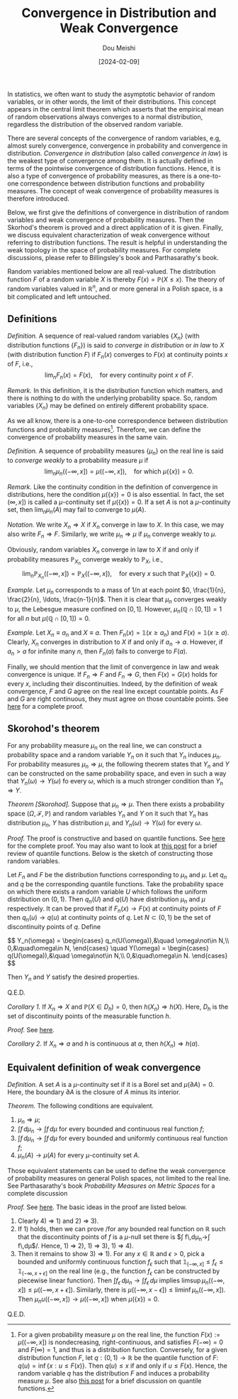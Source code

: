 #+TITLE: Convergence in Distribution and Weak Convergence
#+AUTHOR: Dou Meishi
#+DATE: [2024-02-09]
#+FILETAGS: math

In statistics, we often want to study the asymptotic behavior of
random variables, or in other words, the limit of their
distributions. This concept appears in the central limit theorem which
asserts that the empirical mean of random observations always converges
to a normal distribution, regardless the distribution of the observed
random variable.

There are several concepts of the convergence of random variables,
e.g, almost surely convergence, convergence in probability and
convergence in distribution. /Convergence in distribution/ (also called
/convergence in law/) is the weakest type of convergence among them. It
is actually defined in terms of the pointwise convergence of
distribution functions. Hence, it is also a type of convergence of
probability measures, as there is a one-to-one correspondence between
distribution functions and probability measures. The concept of weak
convergence of probability measures is therefore introduced.

Below, we first give the definitions of convergence in distribution of
random variables and weak convergence of probability measures.  Then
the Skorhod's theorem is proved and a direct application of it is
given. Finally, we discuss equivalent characterization of weak
convergence without referring to distribution functions.  The result
is helpful in understanding the weak topology in the space of
probability measures. For complete discussions, please refer to
Billingsley's book and Parthasarathy's book.

Random variables mentioned below are all real-valued.  The
distribution function $F$ of a random variable $X$ is thereby $F(x)=
\mathbb{P}(X \leq x)$.  The theory of random variables valued in
$\mathbb{R}^n$, and or more general in a Polish space, is a bit
complicated and left untouched.

** Definitions

/Definition./ A sequence of real-valued random variables $\{X_n\}$ (with
distribution functions $\{F_n\}$) is said to /converge in distribution/
or /in law/ to $X$ (with distribution function $F$) if $F_n(x)$
converges to $F(x)$ at continuity points $x$ of $F$, i.e., $$\lim_n
F_n(x) = F(x), \quad\text{for every continuity point $x$ of $F$}.$$

/Remark./ In this definition, it is the distribution function which
matters, and there is nothing to do with the underlying probability
space. So, random variables $\{X_n\}$ may be defined on entirely
different probability space.

As we all know, there is a one-to-one correspondence between
distribution functions and probability measures[fn:1].  Therefore, we
can define the convergence of probability measures in the same vain.

/Definition./ A sequence of probability measures $\{\mu_n\}$ on the real
line is said to /converge weakly/ to a probability measure $\mu$ if $$
\lim_n \mu_n((-\infty, x]) = \mu((-\infty, x]), \quad \text{for which
$\mu(\{x\}) = 0$}.$$

/Remark./ Like the continuity condition in the definition of convergence
in distributions, here the condition $\mu(\{x\})=0$ is also essential.
In fact, the set $(\infty, x])$ is called a \(\mu\)-continuity set if
$\mu(\{x\})=0$. If a set $A$ is not a \(\mu\)-continuity set, then
$\lim_n\mu_n(A)$ may fail to converge to $\mu(A)$.

/Notation./ We write $X_n ⇒ X$ if $X_n$ converge in law to $X$.  In this
case, we may also write $F_n ⇒ F$.  Similarly, we write $\mu_n ⇒ \mu$
if $\mu_n$ converge weakly to $\mu$.

Obviously, random variables $X_n$ converge in law to $X$ if
and only if probability measures $\mathbb{P}_{ X_n}$ converge weakly
to $\mathbb{P}_{X}$, i.e.,
$$\lim_n \mathbb{P}_{X_n}((-\infty, x]) =
\mathbb{P}_{X}((-\infty, x]), \quad\text{for every $x$ such that
$\mathbb{P}_X(\{x\})=0$}.$$

/Example./ Let $\mu_n$ corresponds to a mass of $1/n$ at each point $0,
\frac{1}{n}, \frac{2}{n}, \ldots, \frac{n-1}{n}$. Then it is clear
that $\mu_n$ converges weakly to $\mu$, the Lebesgue measure confined
on $[0,1]$.  However, $\mu_n(\mathbb{Q}\cap[0,1])=1$ for all $n$ but
$\mu(\mathbb{Q}\cap[0,1])=0$.

/Example./ Let $X_n\equiv a_n$ and $X\equiv a$. Then
 $F_n(x)=\mathbb{1}(x\geq a_n)$ and $F(x)=\mathbb{1}(x\geq a)$.
 Clearly, $X_n$ converges in distribution to $X$ if and only if
 $a_n\to a$. However, if $a_n > a$ for infinite many $n$, then
 $F_n(a)$ fails to converge to $F(a)$.

Finally, we should mention that the limit of convergence in law and
weak convergence is unique. If $F_n ⇒ F$ and $F_n ⇒ G$, then
$F(x)=G(x)$ holds for every $x$, including their discontinuities.
Indeed, by the definition of weak convergence, $F$ and $G$ agree on
the real line except countable points. As $F$ and $G$ are right
continuous, they must agree on those countable points. See [[./proof-to-uniqueness-of-weak-limit.png][here]] for a
complete proof.

[fn:1] For a given probability measure $\mu$ on the real line, the
function $F(x):=\mu((-\infty,x])$ is nondecreasing, right-continuous,
and satisfies $F(-\infty)=0$ and $F(\infty)=1$, and thus is a
distribution function. Conversely, for a given distribution function
$F$, let $q:(0,1)\to\mathbb{R}$ be the quantile function of $F$: $q(u)
= \inf\{x: u\leq F(x)\}$. Then $q(u) \leq x$ if and only if $u \leq
F(x)$. Hence, the random variable $q$ has the distribution $F$ and
induces a probability measure $\mu$. See also [[../2024-02-13-QuantileFunction/notes.org][this post]] for a brief
discussion on quantile functions.

** Skorohod's theorem

For any probability measure $\mu_n$ on the real line, we can construct
a probability space and a random variable $Y_n$ on it such that $Y_n$
induces $\mu_n$. For probability measures $\mu_n ⇒ \mu$, the following
theorem states that $Y_n$ and $Y$ can be constructed on the same
probability space, and even in such a way that $Y_n(\omega) \to
Y(\omega)$ fo every $\omega$, which is a much stronger condition than
$Y_n ⇒ Y$.

/Theorem [Skorohod]./ Suppose that $\mu_n ⇒ \mu$. Then there exists a
probability space $(\Omega,\mathcal{F},\mathbb{P})$ and random
variables $Y_n$ and $Y$ on it such that $Y_n$ has distribution
$\mu_n$, $Y$ has distribution $\mu$, and $Y_n(\omega)\to Y(\omega)$
for every $\omega$.

/Proof./ The proof is constructive and based on quantile functions. See
[[./proof-Skorohod-theorem.png][here]] for the complete proof. You may also want to look at [[../2024-02-13-QuantileFunction/notes.org][this post]]
for a brief review of quantile functions. Below is the sketch of
constructing those random variables.

Let $F_n$ and $F$ be the distribution functions corresponding to
$\mu_n$ and $\mu$.  Let $q_n$ and $q$ be the corresponding quantile
functions.  Take the probability space on which there exists a random
variable $U$ which follows the uniform distribution on $(0,1)$. Then
$q_n(U)$ and $q(U)$ have distribution $\mu_n$ and $\mu$ respectively.
It can be proved that if $F_n(x)\to F(x)$ at continuity points of $F$
then $q_n(u)\to q(u)$ at continuity points of $q$. Let
$N\subset(0,1)$ be the set of discontinuity points of $q$.
Define

#+BEGIN_export HTML
$$
Y_n(\omega) = \begin{cases}
q_n(U(\omega)),&\quad \omega\not\in N,\\
0,&\quad\omega\in N,
\end{cases}
\quad
Y(\omega) = \begin{cases}
q(U(\omega)),&\quad \omega\not\in N,\\
0,&\quad\omega\in N.
\end{cases}
$$
#+END_export

Then $Y_n$ and $Y$ satisfy the desired properties.

Q.E.D.

/Corollary 1./ If $X_n ⇒ X$ and $\mathbb{P}(X \in D_h)=0$, then $h(X_n)
⇒ h(X)$.  Here, $D_h$ is the set of discontinuity points of the
measurable function $h$.

/Proof./ See [[./proof-to-corollary1.png][here]].

/Corollary 2./ If $X_n ⇒ a$ and $h$ is continuous at $a$, then $h(X_n) ⇒
h(a)$.

** Equivalent definition of weak convergence

/Definition./ A set $A$ is a \(\mu\)-continuity set if it is a Borel set
and $\mu(\partial A)=0$.  Here, the boundary $\partial A$ is the
closure of $A$ minus its interior.

/Theorem./ The following conditions are equivalent.

1. $\mu_n ⇒\mu$;
2. $\int f\,d\mu_n \to \int f\,d\mu$ for every bounded and continuous
   real function $f$;
3. $\int f\,d\mu_n \to \int f\,d\mu$ for every bounded and uniformly
   continuous real function $f$;
4. $\mu_n(A)\to \mu(A)$ for every \(\mu\)-continuity set $A$.

Those equivalent statements can be used to define the weak convergence
of probability measures on general Polish spaces, not limited to the
real line. See Parthasarathy's book /Probability Measures on Metric
Spaces/ for a complete discussion

/Proof./ See [[./proof-equivalent-definition-weak-convergence.png][here]]. The basic ideas in the proof are listed below.

1. Clearly 4) ⇒ 1) and 2) ⇒ 3).
2. If 1) holds, then we can prove /for any bounded real function on
   $\mathbb{R}$ such that the discontinuity points of $f$ is a
   \(\mu\)-null set there is $\int f\,d\mu_n\to\int f\,d\mu$/.
   Hence, 1) ⇒ 2), 1) ⇒ 3), 1) ⇒ 4).
3. Then it remains to show 3) ⇒ 1). For any $x\in\mathbb{R}$ and $ϵ >
   0$, pick a bounded and uniformly continuous function $f_ϵ$ such
   that $\mathbb{1}_{(-\infty, x]} \leq f_ϵ \leq \mathbb{1}_{(-\infty,
   x+\epsilon]}$ on the real line (e.g., the function $f_ϵ$ can be
   constructed by piecewise linear function). Then $\int
   f_ϵ\,d\mu_n\to\int f_ϵ\,d\mu$ implies $\limsup \mu_n((-\infty,x])
   \leq \mu((-\infty,x+ϵ])$. Similarly, there is $\mu((-\infty, x-ϵ])
   \leq \liminf \mu_n((-\infty,x])$. Then
   $\mu_nu((-\infty,x])\to\mu((-\infty,x])$ when $\mu(\{x\})=0$.

Q.E.D.

